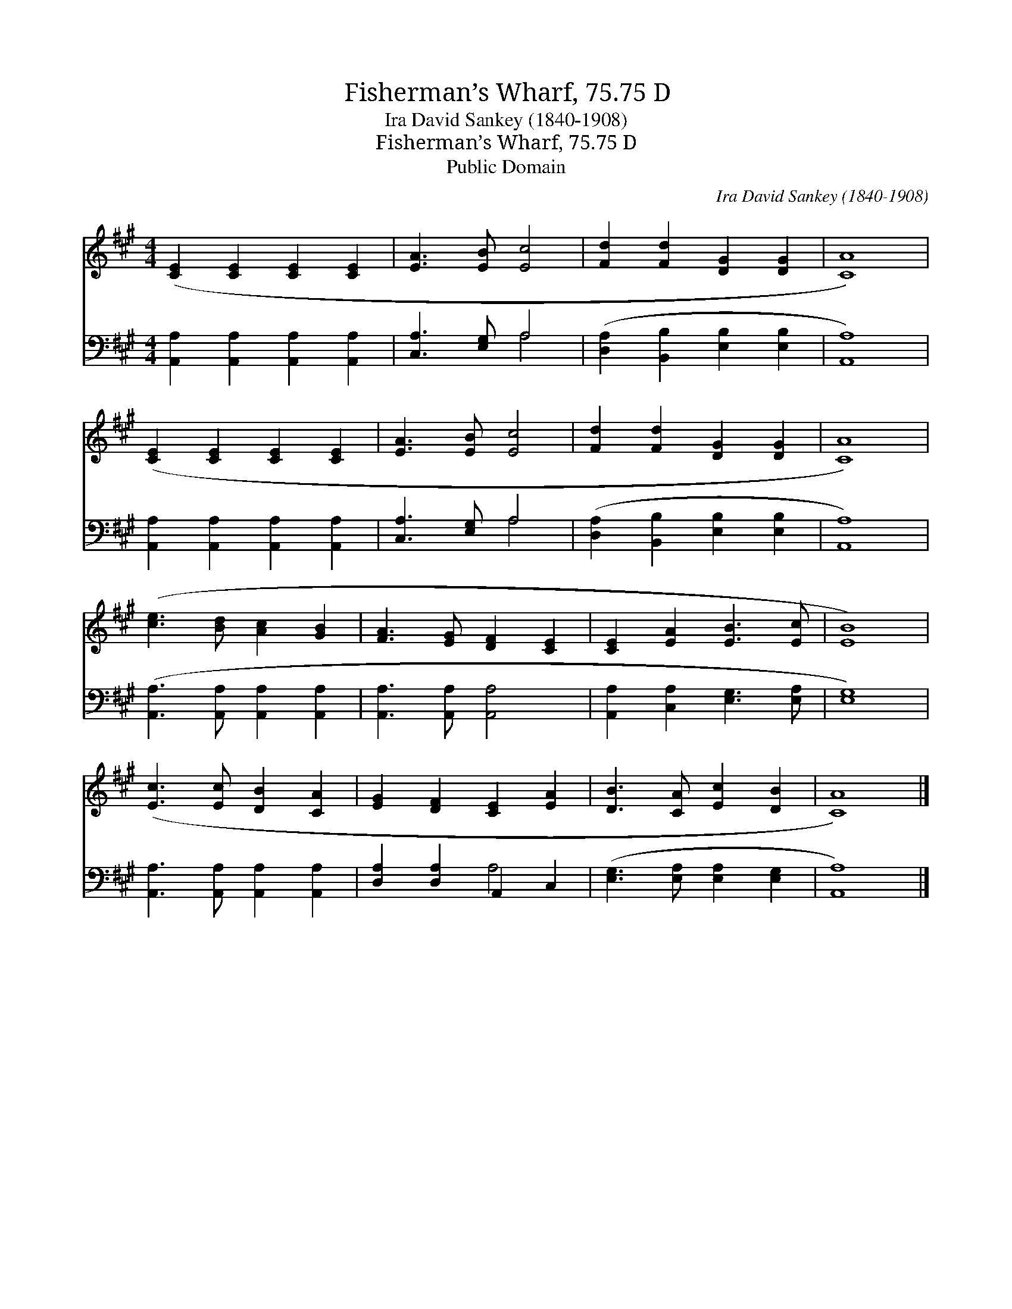 X:1
T:Fisherman’s Wharf, 75.75 D
T:Ira David Sankey (1840-1908)
T:Fisherman’s Wharf, 75.75 D
T:Public Domain
C:Ira David Sankey (1840-1908)
Z:Public Domain
%%score 1 ( 2 3 )
L:1/8
M:4/4
K:A
V:1 treble 
V:2 bass 
V:3 bass 
V:1
 ([CE]2 [CE]2 [CE]2 [CE]2 | [EA]3 [EB] [Ec]4 | [Fd]2 [Fd]2 [DG]2 [DG]2 | [CA]8) | %4
 ([CE]2 [CE]2 [CE]2 [CE]2 | [EA]3 [EB] [Ec]4 | [Fd]2 [Fd]2 [DG]2 [DG]2 | [CA]8) | %8
 ([ce]3 [Bd] [Ac]2 [GB]2 | [FA]3 [EG] [DF]2 [CE]2 | [CE]2 [EA]2 [EB]3 [Ec] | [EB]8) | %12
 ([Ec]3 [Ec] [DB]2 [CA]2 | [EG]2 [DF]2 [CE]2 [EA]2 | [DB]3 [CA] [Ec]2 [DB]2 | [CA]8) |] %16
V:2
 [A,,A,]2 [A,,A,]2 [A,,A,]2 [A,,A,]2 | [C,A,]3 [E,G,] A,4 | ([D,A,]2 [B,,B,]2 [E,B,]2 [E,B,]2 | %3
 [A,,A,]8) | [A,,A,]2 [A,,A,]2 [A,,A,]2 [A,,A,]2 | [C,A,]3 [E,G,] A,4 | %6
 ([D,A,]2 [B,,B,]2 [E,B,]2 [E,B,]2 | [A,,A,]8) | ([A,,A,]3 [A,,A,] [A,,A,]2 [A,,A,]2 | %9
 [A,,A,]3 [A,,A,] [A,,A,]4 | [A,,A,]2 [C,A,]2 [E,G,]3 [E,A,] | [E,G,]8) | %12
 [A,,A,]3 [A,,A,] [A,,A,]2 [A,,A,]2 | [D,A,]2 [D,A,]2 A,,2 C,2 | ([E,G,]3 [E,A,] [E,A,]2 [E,G,]2 | %15
 [A,,A,]8) |] %16
V:3
 x8 | x4 A,4 | x8 | x8 | x8 | x4 A,4 | x8 | x8 | x8 | x8 | x8 | x8 | x8 | x4 A,4 | x8 | x8 |] %16

